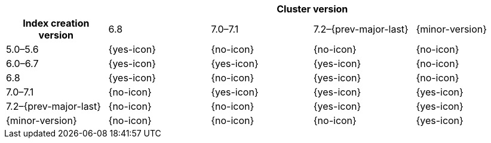 
[cols="^,^,^,^,^"]
|====
| 4+^h| Cluster version
h| Index creation version   | 6.8        | 7.0–7.1    | 7.2–{prev-major-last} | {minor-version}
| 5.0–5.6                   | {yes-icon} | {no-icon}  | {no-icon}             | {no-icon}
| 6.0–6.7                   | {yes-icon} | {yes-icon} | {yes-icon}            | {no-icon}
| 6.8                       | {yes-icon} | {no-icon}  | {yes-icon}            | {no-icon}
| 7.0–7.1                   | {no-icon}  | {yes-icon} | {yes-icon}            | {yes-icon}
| 7.2–{prev-major-last}     | {no-icon}  | {no-icon}  | {yes-icon}            | {yes-icon}
| {minor-version}           | {no-icon}  | {no-icon}  | {no-icon}             | {yes-icon}
|====
